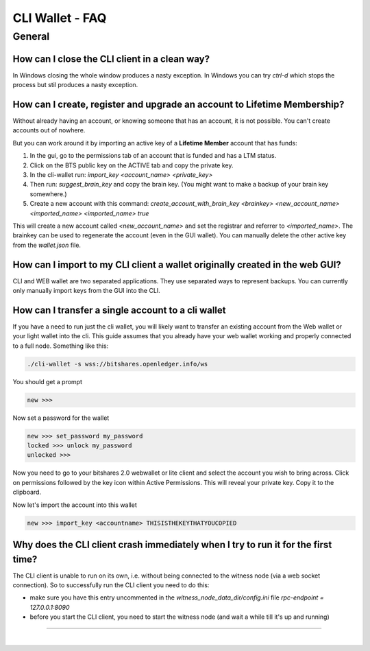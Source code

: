 
.. _cli-faq:


CLI Wallet - FAQ 
=================


    
General
--------------  
 
.. _cli-faq1:
 
How can I close the CLI client in a clean way?
^^^^^^^^^^^^^^^^^^^^^^^^^^^^^^^^^^^^^^^^^^^^^^^^^^^^^^

In Windows closing the whole window produces a nasty exception. In
Windows you can try `ctrl-d` which stops the process but stil produces a
nasty exception.

.. _cli-faq2:

How can I create, register and upgrade an account to Lifetime Membership?
^^^^^^^^^^^^^^^^^^^^^^^^^^^^^^^^^^^^^^^^^^^^^^^^^^^^^^

Without already having an account, or knowing someone that has an
account, it is not possible. You can't create accounts out of nowhere.

But you can work around it by importing an active key of a **Lifetime
Member** account that has funds:

1. In the gui, go to the permissions tab of an account that is funded
   and has a LTM status.
2. Click on the BTS public key on the ACTIVE tab and copy the private
   key.
3. In the cli-wallet run:  
   `import_key <account_name> <private_key>`
4. Then run:  
   `suggest_brain_key`  
   and copy the brain key. (You might want to make a backup of your
   brain key somewhere.)
5. Create a new account with this command:  
   `create_account_with_brain_key <brainkey> <new_account_name> <imported_name> <imported_name> true`

This will create a new account called `<new_account_name>` and set the
registrar and referrer to `<imported_name>`.  The brainkey can be used
to regenerate the account (even in the GUI wallet).  You can manually
delete the other active key from the `wallet.json` file.

.. _cli-faq3:

How can I import to my CLI client a wallet originally created in the web GUI?
^^^^^^^^^^^^^^^^^^^^^^^^^^^^^^^^^^^^^^^^^^^^^^^^^^^^^^

CLI and WEB wallet are two separated applications. They use separated
ways to represent backups. You can currently only manually import keys
from the GUI into the CLI.


.. _cli-faq4:  

How can I transfer a single account to a cli wallet
^^^^^^^^^^^^^^^^^^^^^^^^^^^^^^^^^^^^^^^^^^^^^^^^^^^^^^

If you have a need to run just the cli wallet, you will likely want to
transfer an existing account from the Web wallet or your light wallet
into the cli. This guide assumes that you already have your web wallet
working and properly connected to a full node. Something like this:

.. code-block:: sh

      ./cli-wallet -s wss://bitshares.openledger.info/ws

You should get a prompt

.. code-block:: sh

      new >>>

Now set a password for the wallet

.. code-block:: sh

      new >>> set_password my_password
      locked >>> unlock my_password
      unlocked >>>

Now you need to go to your bitshares 2.0 webwallet or lite client and 
select the account you wish to bring across. Click on permissions followed
by the key icon within Active Permissions. This will reveal your private key.
Copy it to the clipboard.

.. image:: account-active-permissions.png

Now let's import the account into this wallet

.. code-block:: sh

      new >>> import_key <accountname> THISISTHEKEYTHATYOUCOPIED


.. _cli-faq5:  
  
Why does the CLI client crash immediately when I try to run it for the first time?
^^^^^^^^^^^^^^^^^^^^^^^^^^^^^^^^^^^^^^^^^^^^^^^^^^^^^^

The CLI client is unable to run on its own, i.e. without being connected
to the witness node (via a web socket connection). So to successfully
run the CLI client you need to do this:

* make sure you have this entry uncommented in the
  `witness_node_data_dir/config.ini` file  
  `rpc-endpoint = 127.0.0.1:8090`
* before you start the CLI client, you need to start the witness node
  (and wait a while till it's up and running)
	  
----------------------------	  


|